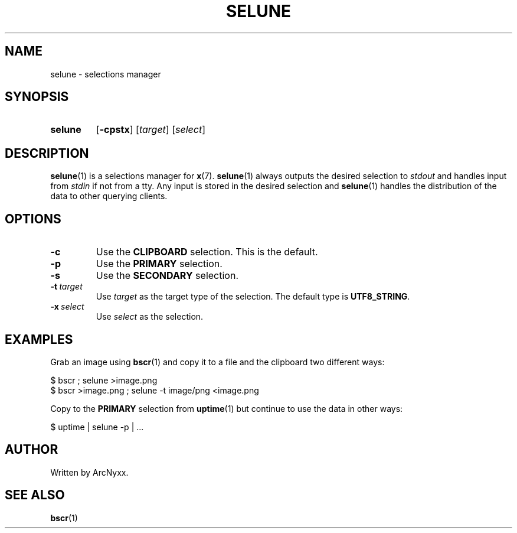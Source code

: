 .\" selune - selections manager
.\" Copyright (C) 2022 ArcNyxx
.\" see LICENCE file for licensing information
.TH SELUNE 1 selune\-VERSION
.SH NAME
selune \- selections manager
.SH SYNOPSIS
.SY selune
.OP \-cpstx
.RI [ target ]
.RI [ select ]
.YS
.SH DESCRIPTION
.BR selune (1)
is a selections manager for
.BR x (7).
.BR selune (1)
always outputs the desired selection to
.I stdout
and handles input from
.I stdin
if not from a tty.  Any input is stored in the desired selection and
.BR selune (1)
handles the distribution of the data to other querying clients.
.SH OPTIONS
.TP
.B \-c
Use the
.B CLIPBOARD
selection.  This is the default.
.TP
.B \-p
Use the
.B PRIMARY
selection.
.TP
.B \-s
Use the
.B SECONDARY
selection.
.TP
.BI \-t\  target
Use
.I target
as the target type of the selection.  The default type is
.BR UTF8_STRING .
.TP
.BI \-x\  select
Use
.I select
as the selection.
.SH EXAMPLES
Grab an image using
.BR bscr (1)
and copy it to a file and the clipboard two different ways:
.PP
.EX
$ bscr ; selune >image.png
$ bscr >image.png ; selune \-t image/png <image.png
.EE
.PP
Copy to the
.B PRIMARY
selection from
.BR uptime (1)
but continue to use the data in other ways:
.PP
.EX
$ uptime | selune \-p | ...
.EE
.SH AUTHOR
Written by ArcNyxx.
.SH SEE ALSO
.BR bscr (1)
